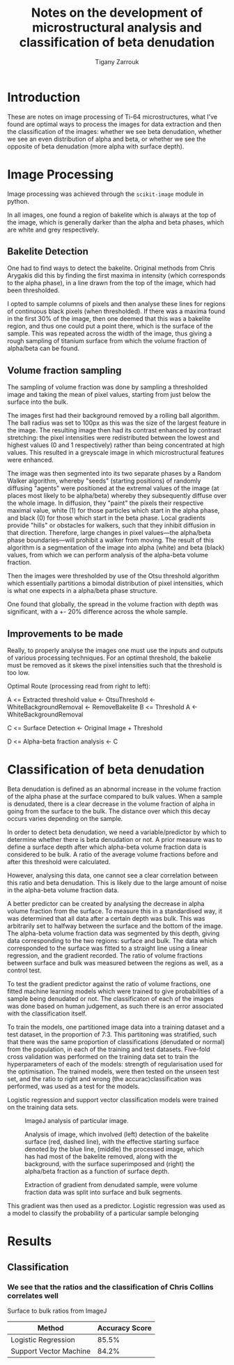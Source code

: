 #+TITLE: Notes on the development of microstructural analysis and classification of beta denudation
#+AUTHOR: Tigany Zarrouk 

* Introduction 
These are notes on image processing of Ti-64 microstructures, what
I've found are optimal ways to process the images for data extraction
and then the classification of the images: whether we see beta
denudation, whether we see an even distribution of alpha and beta, or
whether we see the opposite of beta denudation (more alpha with
surface depth).

* Image Processing
Image processing was achieved through the ~scikit-image~ module in python. 

In all images, one found a region of bakelite which is always at the
top of the image, which is generally darker than the alpha and beta
phases, which are white and grey respectively.

** Bakelite Detection

One had to find ways to detect the bakelite. Original methods from
Chris Arygakis did this by finding the first maxima in intensity
(which corresponds to the alpha phase), in a line drawn from the top
of the image, which had been thresholded.

I opted to sample columns of pixels and then analyse these lines for
regions of continuous black pixels (when thresholded). If there was a
maxima found in the first 30% of the image, then one deemed that this
was a bakelite region, and thus one could put a point there, which is
the surface of the sample. This was repeated across the width of the
image, thus giving a rough sampling of titanium surface from which the
volume fraction of alpha/beta can be found.

** Volume fraction sampling

The sampling of volume fraction was done by sampling a thresholded
image and taking the mean of pixel values, starting from just below
the surface into the bulk.

The images first had their background removed by a rolling ball
algorithm. The ball radius was set to 100px as this was the size of
the largest feature in the image. The resulting image then had its
contrast enhanced by contrast stretching: the pixel intensities were
redistributed between the lowest and highest values (0 and 1
respectively) rather than being concentrated at high values. This
resulted in a greyscale image in which microstructural
features were enhanced. 

The image was then segmented into its two separate phases by a Random
Walker algorithm, whereby "seeds" (starting positions) of randomly
diffusing "agents" were positioned at the extremal values of the image
(at places most likely to be alpha/beta) whereby they subsequently
diffuse over the whole image. In diffusion, they "paint" the pixels
their respective maximal value, white (1) for those particles which
start in the alpha phase, and black (0) for those which start in the
beta phase. Local gradients provide "hills" or obstacles for walkers,
such that they inhibit diffusion in that direction. Therefore, large
changes in pixel values---the alpha/beta phase boundaries---will
prohibit a walker from moving. The result of this algorithm is a
segmentation of the image into alpha (white) and beta (black) values,
from which we can perform analysis of the alpha-beta volume fraction.

Then the images were thresholded by use of the Otsu threshold
algorithm which essentially partitions a bimodal distribution of pixel
intensities, which is what one expects in a alpha/beta phase structure. 

One found that globally, the spread in the volume fraction with depth was significant, with a +- 20% difference across the whole sample. 

** Improvements to be made 

Really, to properly analyse the images one must use the inputs and outputs of various processing techniques. 
For an optimal threshold, the bakelie must be removed as it skews the pixel intensities such that the threshold is too low. 

Optimal Route (processing read from right to left): 

A <= Extracted threshold value <- OtsuThreshold <- WhiteBackgroundRemoval <- RemoveBakelite
B <= Threshold A <- WhiteBackgroundRemoval

C <= Surface Detection <- Original Image + Threshold

D <= Alpha-beta fraction analysis <- C 




* Classification of beta denudation

Beta denudation is defined as an abnormal increase in the volume
fraction of the alpha phase at the surface compared to bulk values.
When a sample is denudated, there is a clear decrease in the volume fraction
of alpha in going from the surface to the bulk. The distance over
which this decay occurs varies depending on the sample. 

In order to detect beta denudation, we need a variable/predictor by
which to determine whether there is beta denudation or not. A prior
measure was to define a surface depth after which alpha-beta volume
fraction data is considered to be bulk. A ratio of the average volume
fractions before and after this threshold were calculated.

However, analysing this data, one cannot see a clear correlation
between this ratio and beta denudation. This is likely due to the
large amount of noise in the alpha-beta volume fraction data.

A better predictor can be created by analysing the decrease in alpha
volume fraction from the surface. To measure this in a standardised
way, it was determined that all data after a certain depth was
bulk. This was arbitrarily set to halfway between the surface and the
bottom of the image. The alpha-beta volume fraction data was segmented
by this depth, giving data corresponding to the two regions: surface
and bulk. The data which corresponded to the surface was fitted to a
straight line using a linear regression, and the gradient
recorded. The ratio of volume fractions between surface and bulk was
measured between the regions as well, as a control test. 


To test the gradient predictor against the ratio of volume fractions,
one fitted machine learning models which were trained to give probabilities
of a sample being denudated or not. The classificaton of each of the
images was done based on human judgement, as such there is an error
associated with the classification itself.

To train the models, one partitioned image data into a training
dataset and a test dataset, in the proportion of 7:3. This partitoning
was stratified, such that there was the same proportion of
classifications (denudated or normal) from the population, in each of
the training and test datasets. Five-fold cross validation was
performed on the training data set to train the hyperparameters of
each of the models: strength of regularisation used for the
optimisation. The trained models, were then tested on the unseen test
set, and the ratio to right and wrong (the accurac)classification was performed, was used as a test for the models.

Logistic regression and support vector classification models were trained on the training data sets. 

#+CAPTION: ImageJ analysis of particular image. 
[[file:2021-11-02_images/figures/I062438_imagej_analysed.jpg]]

#+CAPTION: Analysis of image, which involved (left) detection of the bakelite surface (red, dashed line), with the effective starting surface denoted by the blue line, (middle) the processed image, which has had most of the bakelite removed, along with the background, with the surface superimposed and (right) the alpha/beta fraction as a function of surface depth.
[[file:2021-11-02_images/figures/analyse_data_surface_detection_and_data_extraction.png]]

#+CAPTION: Extraction of gradient from denudated sample, were volume fraction data was split into surface and bulk segments. 
[[file:2021-11-02_images/figures/preprocess_data_gradient_extraction_denudated.png]]



This gradient was then used as a predictor. Logistic regression was
used as a model to classify the probability of a particular sample belonging 

# To determine denudation depth, one could do statistical analysis to
# determine a threshold depth which defines what is bulk, and what is
# surface. However, the data obtained is noisy, which makes a true
# determination of what is


# It becomes
# clear that there is no simple way of defining what is the bulk and
# what is the sample in defining what is the bulk and what is the
# surface. One might simply try to check if beta denudation complicated
# by the fact that there is a significant amount of noise in the
# alpha-beta volume fraction data.






# To classify the presence of beta denudation, one first had to see if the volume fraction data from a give
* Results

** Classification
*** We see that the ratios and the classification of Chris Collins correlates well 

Surface to bulk ratios from ImageJ

| Method                 | Accuracy Score |
|------------------------+----------------|
| Logistic Regression    |          85.5% |
| Support Vector Machine |          84.2% |


[[file:2021-11-02_images/figures/logreg_classification_ratiov7_chrisclass.png]]
[[file:2021-11-02_images/figures/svm_classification_ratiov7_chrisclass.png]]




